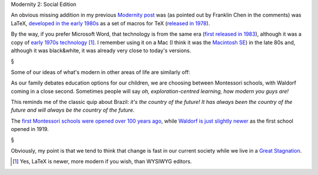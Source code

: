 Modernity 2: Social Edition

An obvious missing addition in my previous `Modernity post
<https://metarabbit.wordpress.com/2014/04/16/modernity/>`__ was (as pointed out
by Franklin Chen in the comments) was LaTeX, `developed in the early 1980s
<http://en.wikipedia.org/wiki/LaTeX>`__ as a set of macros for TeX (`released
in 1978 <http://en.wikipedia.org/wiki/TeX>`__).

By the way, if you prefer Microsoft Word, that technology is from the same era
(`first released in 1983 <http://en.wikipedia.org/wiki/Microsoft_Word>`__),
although it was a copy of `early 1970s technology
<http://en.wikipedia.org/wiki/Bravo_(software)>`__ [#]_. I remember using it on
a Mac (I think it was the `Macintosh SE
<http://en.wikipedia.org/wiki/Macintosh_SE>`__) in the late 80s and, although
it was black&white, it was already very close to today's versions.

§

Some of our ideas of what's modern in other areas of life are similarly off:

As our family debates education options for our children, we are choosing
between Montessori schools, with Waldorf coming in a close second. Sometimes
people will say *oh, exploration-centred learning, how modern you guys are!*

This reminds me of the classic quip about Brazil: *it's the country of the
future! It has always been the country of the future and will always be the
country of the future.*

The `first Montessori schools were opened over 100 years ago
<http://en.wikipedia.org/wiki/Montessori_education>`__, while `Waldorf is just
slightly newer <http://en.wikipedia.org/wiki/Waldorf_education>`__ as the first
school opened in 1919.

§

Obviously, my point is that we tend to think that change is fast in our current
society while we live in a `Great Stagnation
<http://en.wikipedia.org/wiki/The_Great_Stagnation>`__.

.. [#] Yes, LaTeX is newer, more modern if you wish, than WYSIWYG editors.
